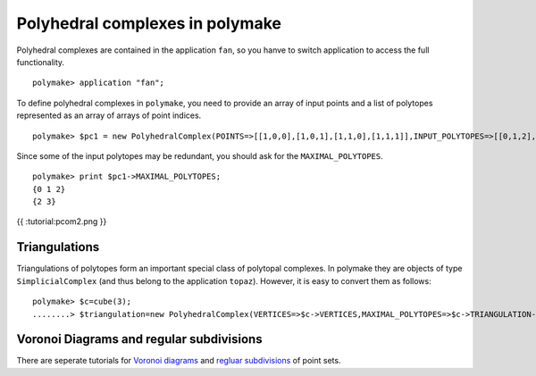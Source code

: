 .. -*- coding: utf-8 -*-
.. escape-backslashes
.. default-role:: math


Polyhedral complexes in polymake
~~~~~~~~~~~~~~~~~~~~~~~~~~~~~~~~

Polyhedral complexes are contained in the application ``fan``, so you
hanve to switch application to access the full functionality.


::

    polymake> application "fan";

To define polyhedral complexes in ``polymake``, you need to provide an
array of input points and a list of polytopes represented as an array of
arrays of point indices.


::

    polymake> $pc1 = new PolyhedralComplex(POINTS=>[[1,0,0],[1,0,1],[1,1,0],[1,1,1]],INPUT_POLYTOPES=>[[0,1,2],[2,3],[1]]);

Since some of the input polytopes may be redundant, you should ask for
the ``MAXIMAL_POLYTOPES``.


::

    polymake> print $pc1->MAXIMAL_POLYTOPES;
    {0 1 2}
    {2 3}





.. raw:: html

    <details><summary><pre style="display:inline"><small>Click here for additional output</small></pre></summary>
    <pre>
    polymake: used package cdd
      cddlib
      Implementation of the double description method of Motzkin et al.
      Copyright by Komei Fukuda.
      http://www-oldurls.inf.ethz.ch/personal/fukudak/cdd_home/
    
    </pre>
    </details>




{{ :tutorial:pcom2.png }}

Triangulations
^^^^^^^^^^^^^^

Triangulations of polytopes form an important special class of polytopal
complexes. In polymake they are objects of type ``SimplicialComplex``
(and thus belong to the application ``topaz``). However, it is easy to
convert them as follows:


::

    polymake> $c=cube(3);
    ........> $triangulation=new PolyhedralComplex(VERTICES=>$c->VERTICES,MAXIMAL_POLYTOPES=>$c->TRIANGULATION->FACETS);

Voronoi Diagrams and regular subdivisions
^^^^^^^^^^^^^^^^^^^^^^^^^^^^^^^^^^^^^^^^^

There are seperate tutorials for `Voronoi diagrams <voronoi>`__ and
`regluar subdivisions <regular_subdivisions>`__ of point sets.
